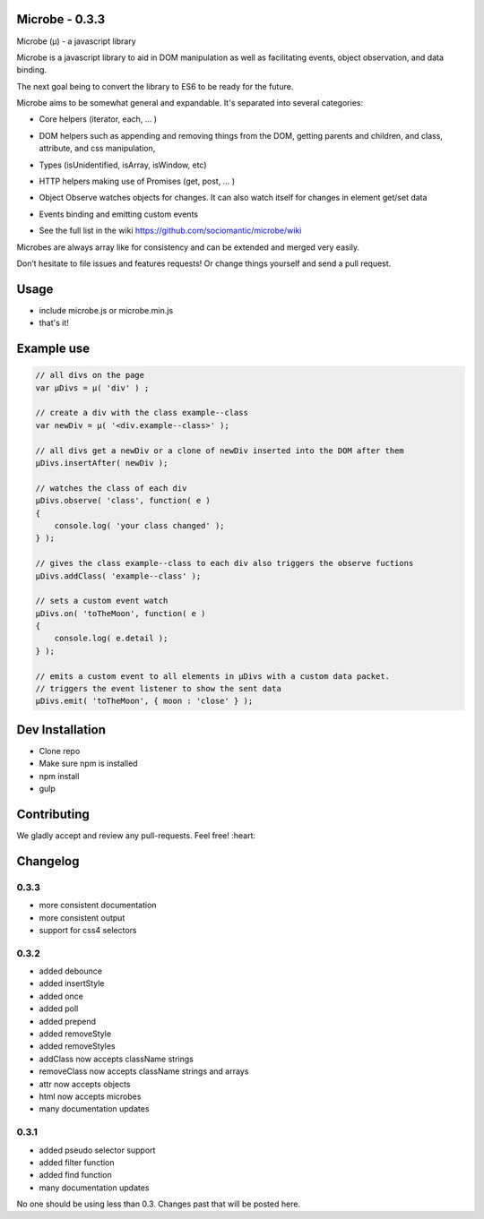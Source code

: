 Microbe - 0.3.3
===============

Microbe (µ) - a javascript library

Microbe is a javascript library to aid in DOM manipulation as well as facilitating
events, object observation, and data binding.

The next goal being to convert the library to ES6 to be ready for the future.

Microbe aims to be somewhat general and expandable.  It's separated
into several categories:

+ Core helpers (iterator, each, … )

- DOM helpers such as appending and removing things from the DOM, getting parents and children, and class, attribute, and css manipulation,

+ Types (isUnidentified, isArray, isWindow, etc)

- HTTP helpers making use of Promises (get, post, … )

+ Object Observe watches objects for changes.  It can also watch itself for changes in element get/set data

- Events binding and emitting custom events

+ See the full list in the wiki https://github.com/sociomantic/microbe/wiki

Microbes are always array like for consistency and can be extended and merged very easily.


Don’t hesitate to file issues and features requests!  Or change things yourself and send a pull request.


Usage
=====

- include microbe.js or microbe.min.js
- that's it!


Example use
===========

.. code:: javascript

    // all divs on the page
    var µDivs = µ( 'div' ) ;

    // create a div with the class example--class
    var newDiv = µ( '<div.example--class>' );

    // all divs get a newDiv or a clone of newDiv inserted into the DOM after them
    µDivs.insertAfter( newDiv );

    // watches the class of each div
    µDivs.observe( 'class', function( e )
    {
        console.log( 'your class changed' );
    } );

    // gives the class example--class to each div also triggers the observe fuctions
    µDivs.addClass( 'example--class' );

    // sets a custom event watch
    µDivs.on( 'toTheMoon', function( e )
    {
        console.log( e.detail );
    } );

    // emits a custom event to all elements in µDivs with a custom data packet.
    // triggers the event listener to show the sent data
    µDivs.emit( 'toTheMoon', { moon : 'close' } );


Dev Installation
================

-  Clone repo
-  Make sure npm is installed
-  npm install
-  gulp


Contributing
============

We gladly accept and review any pull-requests. Feel free! :heart:


Changelog
=========

0.3.3
~~~~~

+ more consistent documentation
+ more consistent output
+ support for css4 selectors


0.3.2
~~~~~

+ added debounce
+ added insertStyle
+ added once
+ added poll
+ added prepend
+ added removeStyle
+ added removeStyles
+ addClass now accepts className strings
+ removeClass now accepts className strings and arrays
+ attr now accepts objects
+ html now accepts microbes
+ many documentation updates


0.3.1
~~~~~

+ added pseudo selector support
+ added filter function
+ added find function
+ many documentation updates


No one should be using less than 0.3.  Changes past that will be posted here.
